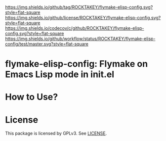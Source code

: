 [[https://github.com/ROCKTAKEY/flymake-elisp-config][https://img.shields.io/github/tag/ROCKTAKEY/flymake-elisp-config.svg?style=flat-square]]
[[file:LICENSE][https://img.shields.io/github/license/ROCKTAKEY/flymake-elisp-config.svg?style=flat-square]]
[[https://codecov.io/gh/ROCKTAKEY/flymake-elisp-config?branch=master][https://img.shields.io/codecov/c/github/ROCKTAKEY/flymake-elisp-config.svg?style=flat-square]]
[[https://github.com/ROCKTAKEY/flymake-elisp-config/actions][https://img.shields.io/github/workflow/status/ROCKTAKEY/flymake-elisp-config/test/master.svg?style=flat-square]]
* flymake-elisp-config: Flymake on Emacs Lisp mode in init.el

* How to Use?
* License
  This package is licensed by GPLv3. See [[file:LICENSE][LICENSE]].
